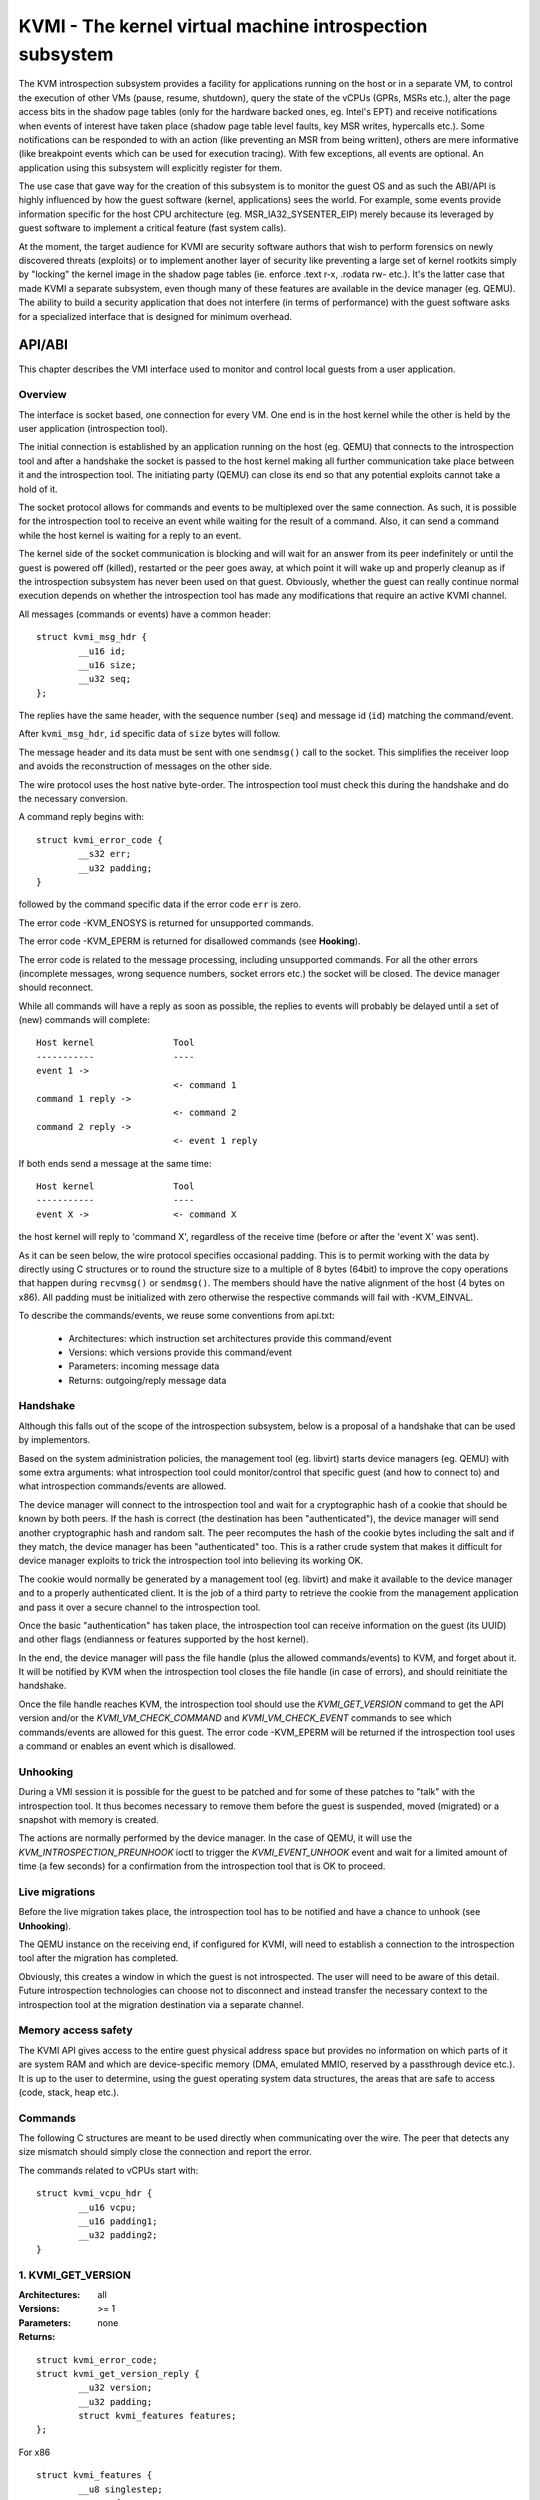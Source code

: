 .. SPDX-License-Identifier: GPL-2.0

=========================================================
KVMI - The kernel virtual machine introspection subsystem
=========================================================

The KVM introspection subsystem provides a facility for applications running
on the host or in a separate VM, to control the execution of other VMs
(pause, resume, shutdown), query the state of the vCPUs (GPRs, MSRs etc.),
alter the page access bits in the shadow page tables (only for the hardware
backed ones, eg. Intel's EPT) and receive notifications when events of
interest have taken place (shadow page table level faults, key MSR writes,
hypercalls etc.). Some notifications can be responded to with an action
(like preventing an MSR from being written), others are mere informative
(like breakpoint events which can be used for execution tracing).
With few exceptions, all events are optional. An application using this
subsystem will explicitly register for them.

The use case that gave way for the creation of this subsystem is to monitor
the guest OS and as such the ABI/API is highly influenced by how the guest
software (kernel, applications) sees the world. For example, some events
provide information specific for the host CPU architecture
(eg. MSR_IA32_SYSENTER_EIP) merely because its leveraged by guest software
to implement a critical feature (fast system calls).

At the moment, the target audience for KVMI are security software authors
that wish to perform forensics on newly discovered threats (exploits) or
to implement another layer of security like preventing a large set of
kernel rootkits simply by "locking" the kernel image in the shadow page
tables (ie. enforce .text r-x, .rodata rw- etc.). It's the latter case that
made KVMI a separate subsystem, even though many of these features are
available in the device manager (eg. QEMU). The ability to build a security
application that does not interfere (in terms of performance) with the
guest software asks for a specialized interface that is designed for minimum
overhead.

API/ABI
=======

This chapter describes the VMI interface used to monitor and control local
guests from a user application.

Overview
--------

The interface is socket based, one connection for every VM. One end is in the
host kernel while the other is held by the user application (introspection
tool).

The initial connection is established by an application running on the host
(eg. QEMU) that connects to the introspection tool and after a handshake the
socket is passed to the host kernel making all further communication take
place between it and the introspection tool. The initiating party (QEMU) can
close its end so that any potential exploits cannot take a hold of it.

The socket protocol allows for commands and events to be multiplexed over
the same connection. As such, it is possible for the introspection tool to
receive an event while waiting for the result of a command. Also, it can
send a command while the host kernel is waiting for a reply to an event.

The kernel side of the socket communication is blocking and will wait for
an answer from its peer indefinitely or until the guest is powered off
(killed), restarted or the peer goes away, at which point it will wake
up and properly cleanup as if the introspection subsystem has never been
used on that guest. Obviously, whether the guest can really continue
normal execution depends on whether the introspection tool has made any
modifications that require an active KVMI channel.

All messages (commands or events) have a common header::

	struct kvmi_msg_hdr {
		__u16 id;
		__u16 size;
		__u32 seq;
	};

The replies have the same header, with the sequence number (``seq``)
and message id (``id``) matching the command/event.

After ``kvmi_msg_hdr``, ``id`` specific data of ``size`` bytes will
follow.

The message header and its data must be sent with one ``sendmsg()`` call
to the socket. This simplifies the receiver loop and avoids
the reconstruction of messages on the other side.

The wire protocol uses the host native byte-order. The introspection tool
must check this during the handshake and do the necessary conversion.

A command reply begins with::

	struct kvmi_error_code {
		__s32 err;
		__u32 padding;
	}

followed by the command specific data if the error code ``err`` is zero.

The error code -KVM_ENOSYS is returned for unsupported commands.

The error code -KVM_EPERM is returned for disallowed commands (see **Hooking**).

The error code is related to the message processing, including unsupported
commands. For all the other errors (incomplete messages, wrong sequence
numbers, socket errors etc.) the socket will be closed. The device
manager should reconnect.

While all commands will have a reply as soon as possible, the replies
to events will probably be delayed until a set of (new) commands will
complete::

   Host kernel               Tool
   -----------               ----
   event 1 ->
                             <- command 1
   command 1 reply ->
                             <- command 2
   command 2 reply ->
                             <- event 1 reply

If both ends send a message at the same time::

   Host kernel               Tool
   -----------               ----
   event X ->                <- command X

the host kernel will reply to 'command X', regardless of the receive time
(before or after the 'event X' was sent).

As it can be seen below, the wire protocol specifies occasional padding. This
is to permit working with the data by directly using C structures or to round
the structure size to a multiple of 8 bytes (64bit) to improve the copy
operations that happen during ``recvmsg()`` or ``sendmsg()``. The members
should have the native alignment of the host (4 bytes on x86). All padding
must be initialized with zero otherwise the respective commands will fail
with -KVM_EINVAL.

To describe the commands/events, we reuse some conventions from api.txt:

  - Architectures: which instruction set architectures provide this command/event

  - Versions: which versions provide this command/event

  - Parameters: incoming message data

  - Returns: outgoing/reply message data

Handshake
---------

Although this falls out of the scope of the introspection subsystem, below
is a proposal of a handshake that can be used by implementors.

Based on the system administration policies, the management tool
(eg. libvirt) starts device managers (eg. QEMU) with some extra arguments:
what introspection tool could monitor/control that specific guest (and
how to connect to) and what introspection commands/events are allowed.

The device manager will connect to the introspection tool and wait for a
cryptographic hash of a cookie that should be known by both peers. If the
hash is correct (the destination has been "authenticated"), the device
manager will send another cryptographic hash and random salt. The peer
recomputes the hash of the cookie bytes including the salt and if they match,
the device manager has been "authenticated" too. This is a rather crude
system that makes it difficult for device manager exploits to trick the
introspection tool into believing its working OK.

The cookie would normally be generated by a management tool (eg. libvirt)
and make it available to the device manager and to a properly authenticated
client. It is the job of a third party to retrieve the cookie from the
management application and pass it over a secure channel to the introspection
tool.

Once the basic "authentication" has taken place, the introspection tool
can receive information on the guest (its UUID) and other flags (endianness
or features supported by the host kernel).

In the end, the device manager will pass the file handle (plus the allowed
commands/events) to KVM, and forget about it. It will be notified by
KVM when the introspection tool closes the file handle (in case of
errors), and should reinitiate the handshake.

Once the file handle reaches KVM, the introspection tool should
use the *KVMI_GET_VERSION* command to get the API version and/or the
*KVMI_VM_CHECK_COMMAND* and *KVMI_VM_CHECK_EVENT* commands to see which
commands/events are allowed for this guest. The error code -KVM_EPERM
will be returned if the introspection tool uses a command or enables an
event which is disallowed.

Unhooking
---------

During a VMI session it is possible for the guest to be patched and for
some of these patches to "talk" with the introspection tool. It thus
becomes necessary to remove them before the guest is suspended, moved
(migrated) or a snapshot with memory is created.

The actions are normally performed by the device manager. In the case
of QEMU, it will use the *KVM_INTROSPECTION_PREUNHOOK* ioctl to trigger
the *KVMI_EVENT_UNHOOK* event and wait for a limited amount of time
(a few seconds) for a confirmation from the introspection tool that is
OK to proceed.

Live migrations
---------------

Before the live migration takes place, the introspection tool has to be
notified and have a chance to unhook (see **Unhooking**).

The QEMU instance on the receiving end, if configured for KVMI, will need
to establish a connection to the introspection tool after the migration
has completed.

Obviously, this creates a window in which the guest is not introspected.
The user will need to be aware of this detail. Future introspection
technologies can choose not to disconnect and instead transfer the
necessary context to the introspection tool at the migration destination
via a separate channel.

Memory access safety
--------------------

The KVMI API gives access to the entire guest physical address space but
provides no information on which parts of it are system RAM and which are
device-specific memory (DMA, emulated MMIO, reserved by a passthrough
device etc.). It is up to the user to determine, using the guest operating
system data structures, the areas that are safe to access (code, stack, heap
etc.).

Commands
--------

The following C structures are meant to be used directly when communicating
over the wire. The peer that detects any size mismatch should simply close
the connection and report the error.

The commands related to vCPUs start with::

	struct kvmi_vcpu_hdr {
		__u16 vcpu;
		__u16 padding1;
		__u32 padding2;
	}

1. KVMI_GET_VERSION
-------------------

:Architectures: all
:Versions: >= 1
:Parameters: none
:Returns:

::

	struct kvmi_error_code;
	struct kvmi_get_version_reply {
		__u32 version;
		__u32 padding;
		struct kvmi_features features;
	};

For x86

::

	struct kvmi_features {
		__u8 singlestep;
		__u8 vmfunc;
		__u8 eptp;
		__u8 ve;
		__u8 padding[4];
	};

Returns the introspection API version and some of the features supported
by the hardware (eg. alternate EPT views, virtualization exception).

This command is always allowed and successful (if the introspection is
built in kernel).

2. KVMI_VM_CHECK_COMMAND
------------------------

:Architectures: all
:Versions: >= 1
:Parameters:

::

	struct kvmi_vm_check_command {
		__u16 id;
		__u16 padding1;
		__u32 padding2;
	};

:Returns:

::

	struct kvmi_error_code;

Checks if the command specified by ``id`` is allowed.

This command is always allowed.

:Errors:

* -KVM_EPERM - the command specified by ``id`` is disallowed
* -KVM_EINVAL - padding is not zero
* -KVM_EINVAL - the command specified by ``id`` is not known

3. KVMI_VM_CHECK_EVENT
----------------------

:Architectures: all
:Versions: >= 1
:Parameters:

::

	struct kvmi_vm_check_event {
		__u16 id;
		__u16 padding1;
		__u32 padding2;
	};

:Returns:

::

	struct kvmi_error_code;

Checks if the event specified by ``id`` is allowed.

This command is always allowed.

:Errors:

* -KVM_EPERM - the event specified by ``id`` is disallowed
* -KVM_EINVAL - padding is not zero
* -KVM_EINVAL - the event specified by ``id`` is not known

4. KVMI_VM_GET_INFO
-------------------

:Architectures: all
:Versions: >= 1
:Parameters: none
:Returns:

::

	struct kvmi_error_code;
	struct kvmi_vm_get_info_reply {
		__u32 vcpu_count;
		__u32 padding[3];
	};

Returns the number of online vCPUs.

5. KVMI_VM_CONTROL_EVENTS
-------------------------

:Architectures: all
:Versions: >= 1
:Parameters:

::

	struct kvmi_vm_control_events {
		__u16 event_id;
		__u8 enable;
		__u8 padding1;
		__u32 padding2;
	};

:Returns:

::

	struct kvmi_error_code

Enables/disables VM introspection events. This command can be used with
the following events::

	KVMI_EVENT_CREATE_VCPU
	KVMI_EVENT_UNHOOK

:Errors:

* -KVM_EINVAL - the event ID is invalid/unknown (use *KVMI_VM_CHECK_EVENT* first)
* -KVM_EINVAL - padding is not zero
* -KVM_EPERM - the access is restricted by the host

6. KVMI_VM_READ_PHYSICAL
------------------------

:Architectures: all
:Versions: >= 1
:Parameters:

::

	struct kvmi_vm_read_physical {
		__u64 gpa;
		__u64 size;
	};

:Returns:

::

	struct kvmi_error_code;
	__u8 data[0];

Reads from the guest memory.

Currently, the size must be non-zero and the read must be restricted to
one page (offset + size <= PAGE_SIZE).

:Errors:

* -KVM_EINVAL - the specified gpa/size pair is invalid
* -KVM_ENOENT - the guest page doesn't exists

7. KVMI_VM_WRITE_PHYSICAL
-------------------------

:Architectures: all
:Versions: >= 1
:Parameters:

::

	struct kvmi_vm_write_physical {
		__u64 gpa;
		__u64 size;
		__u8  data[0];
	};

:Returns:

::

	struct kvmi_error_code

Writes into the guest memory.

Currently, the size must be non-zero and the write must be restricted to
one page (offset + size <= PAGE_SIZE).

:Errors:

* -KVM_EINVAL - the specified gpa/size pair is invalid
* -KVM_ENOENT - the guest page doesn't exists

8. KVMI_VCPU_GET_INFO
---------------------

:Architectures: all
:Versions: >= 1
:Parameters:

::

	struct kvmi_vcpu_hdr;

:Returns:

::

	struct kvmi_error_code;
	struct kvmi_vcpu_get_info_reply {
		__u64 tsc_speed;
	};

Returns the TSC frequency (in HZ) for the specified vCPU if available
(otherwise it returns zero).

:Errors:

* -KVM_EINVAL - the selected vCPU is invalid
* -KVM_EINVAL - padding is not zero
* -KVM_EAGAIN - the selected vCPU can't be introspected yet

9. KVMI_VCPU_PAUSE
------------------

:Architecture: all
:Versions: >= 1
:Parameters:

::

	struct kvmi_vcpu_hdr;
	struct kvmi_vcpu_pause {
		__u8 wait;
		__u8 padding1;
		__u16 padding2;
		__u32 padding3;
	};

:Returns:

::

	struct kvmi_error_code;

Kicks the vCPU from guest.

If `wait` is 1, the command will wait for vCPU to acknowledge the IPI.

The vCPU will handle the pending commands/events and send the
*KVMI_EVENT_PAUSE_VCPU* event (one for every successful *KVMI_VCPU_PAUSE*
command) before returning to guest.

Please note that new vCPUs might by created at any time.
The introspection tool should use *KVMI_VM_CONTROL_EVENTS* to enable the
*KVMI_EVENT_CREATE_VCPU* event in order to stop these new vCPUs as well
(by delaying the event reply).

The socket will be closed if the *KVMI_EVENT_PAUSE_VCPU* event is disallowed.
Use *KVMI_VM_CHECK_EVENT* first.

:Errors:

* -KVM_EINVAL - the selected vCPU is invalid
* -KVM_EINVAL - padding is not zero
* -KVM_EAGAIN - the selected vCPU can't be introspected yet
* -KVM_EBUSY  - the selected vCPU has too many queued *KVMI_EVENT_PAUSE_VCPU* events

10. KVMI_VCPU_CONTROL_EVENTS
----------------------------

:Architectures: all
:Versions: >= 1
:Parameters:

::

	struct kvmi_vcpu_hdr;
	struct kvmi_vcpu_control_events {
		__u16 event_id;
		__u8 enable;
		__u8 padding1;
		__u32 padding2;
	};

:Returns:

::

	struct kvmi_error_code

Enables/disables vCPU introspection events. This command can be used with
the following events::

	KVMI_EVENT_BREAKPOINT
	KVMI_EVENT_CR
	KVMI_EVENT_DESCRIPTOR
	KVMI_EVENT_HYPERCALL
	KVMI_EVENT_MSR
	KVMI_EVENT_PF
	KVMI_EVENT_SINGLESTEP
	KVMI_EVENT_TRAP
	KVMI_EVENT_XSETBV

When an event is enabled, the introspection tool is notified and it
must reply with: continue, retry, crash, etc. (see **Events** below).

The *KVMI_EVENT_PAUSE_VCPU* event is always allowed,
because it is triggered by the *KVMI_VCPU_PAUSE* command.

The *KVMI_EVENT_CREATE_VCPU* and *KVMI_EVENT_UNHOOK* events are controlled
by the *KVMI_VM_CONTROL_EVENTS* command.

:Errors:

* -KVM_EINVAL - the selected vCPU is invalid
* -KVM_EINVAL - the event ID is invalid/unknown (use *KVMI_VM_CHECK_EVENT* first)
* -KVM_EINVAL - padding is not zero
* -KVM_EAGAIN - the selected vCPU can't be introspected yet
* -KVM_EPERM - the access is restricted by the host
* -KVM_EOPNOTSUPP - the event can't be intercepted in the current setup
                    (e.g. KVMI_EVENT_DESCRIPTOR with AMD)
* -KVM_EBUSY - the event can't be intercepted right now
               (e.g. KVMI_EVENT_BREAKPOINT if the #BP event is already intercepted
                by userspace)

11. KVMI_VCPU_GET_REGISTERS
---------------------------

:Architectures: x86
:Versions: >= 1
:Parameters:

::

	struct kvmi_vcpu_hdr;
	struct kvmi_vcpu_get_registers {
		__u16 nmsrs;
		__u16 padding1;
		__u32 padding2;
		__u32 msrs_idx[0];
	};

:Returns:

::

	struct kvmi_error_code;
	struct kvmi_vcpu_get_registers_reply {
		__u32 mode;
		__u32 padding;
		struct kvm_regs regs;
		struct kvm_sregs sregs;
		struct kvm_msrs msrs;
	};

For the given vCPU and the ``nmsrs`` sized array of MSRs registers,
returns the current vCPU mode (in bytes: 2, 4 or 8), the general purpose
registers, the special registers and the requested set of MSRs.

:Errors:

* -KVM_EINVAL - the selected vCPU is invalid
* -KVM_EINVAL - one of the indicated MSRs is invalid
* -KVM_EINVAL - padding is not zero
* -KVM_EAGAIN - the selected vCPU can't be introspected yet
* -KVM_ENOMEM - not enough memory to allocate the reply

12. KVMI_VCPU_SET_REGISTERS
---------------------------

:Architectures: x86
:Versions: >= 1
:Parameters:

::

	struct kvmi_vcpu_hdr;
	struct kvm_regs;

:Returns:

::

	struct kvmi_error_code

Sets the general purpose registers for the given vCPU. The changes become
visible to other threads accessing the KVM vCPU structure after the event
currently being handled is replied to.

:Errors:

* -KVM_EINVAL - the selected vCPU is invalid
* -KVM_EINVAL - padding is not zero
* -KVM_EAGAIN - the selected vCPU can't be introspected yet
* -KVM_EOPNOTSUPP - the command hasn't been received during an introspection event

13. KVMI_VCPU_GET_CPUID
-----------------------

:Architectures: x86
:Versions: >= 1
:Parameters:

::

	struct kvmi_vcpu_hdr;
	struct kvmi_vcpu_get_cpuid {
		__u32 function;
		__u32 index;
	};

:Returns:

::

	struct kvmi_error_code;
	struct kvmi_vcpu_get_cpuid_reply {
		__u32 eax;
		__u32 ebx;
		__u32 ecx;
		__u32 edx;
	};

Returns a CPUID leaf (as seen by the guest OS).

:Errors:

* -KVM_EINVAL - the selected vCPU is invalid
* -KVM_EINVAL - padding is not zero
* -KVM_EAGAIN - the selected vCPU can't be introspected yet
* -KVM_ENOENT - the selected leaf is not present or is invalid

14. KVMI_VCPU_CONTROL_CR
------------------------

:Architectures: x86
:Versions: >= 1
:Parameters:

::

	struct kvmi_vcpu_hdr;
	struct kvmi_vcpu_control_cr {
		__u8 enable;
		__u8 padding1;
		__u16 padding2;
		__u32 cr;
	};

:Returns:

::

	struct kvmi_error_code

Enables/disables introspection for a specific control register and must
be used in addition to *KVMI_VCPU_CONTROL_EVENTS* with the *KVMI_EVENT_CR*
ID set.

:Errors:

* -KVM_EINVAL - the selected vCPU is invalid
* -KVM_EINVAL - the specified control register is not part of the CR0, CR3
   or CR4 set
* -KVM_EINVAL - padding is not zero
* -KVM_EAGAIN - the selected vCPU can't be introspected yet

15. KVMI_VCPU_INJECT_EXCEPTION
------------------------------

:Architectures: x86
:Versions: >= 1
:Parameters:

::

	struct kvmi_vcpu_hdr;
	struct kvmi_vcpu_inject_exception {
		__u8 nr;
		__u8 padding1;
		__u16 padding2;
		__u32 error_code;
		__u64 address;
	};

:Returns:

::

	struct kvmi_error_code

Injects a vCPU exception with or without an error code. In case of page fault
exception, the guest virtual address has to be specified.

The introspection tool should enable the *KVMI_EVENT_TRAP* event in
order to be notified about the effective injected expection.

:Errors:

* -KVM_EINVAL - the selected vCPU is invalid
* -KVM_EINVAL - the specified exception number is invalid
* -KVM_EINVAL - the specified address is invalid
* -KVM_EINVAL - padding is not zero
* -KVM_EAGAIN - the selected vCPU can't be introspected yet
* -KVM_EBUSY - another *KVMI_VCPU_INJECT_EXCEPTION* command was issued and no
  corresponding *KVMI_EVENT_TRAP* (if enabled) has been provided yet.

16. KVMI_VM_GET_MAX_GFN
-----------------------

:Architecture: all
:Versions: >= 1
:Parameters: none
:Returns:

::

        struct kvmi_error_code;
        struct kvmi_vm_get_max_gfn_reply {
                __u64 gfn;
        };

Provides the maximum GFN allocated to the VM by walking through all
memory slots allocated by KVM, considering all address spaces indicated
by KVM_ADDRESS_SPACE_NUM. Stricly speaking, the returned value refers
to the first inaccessible GFN, next to the maximum accessible GFN.

17. KVMI_VCPU_GET_XSAVE
-----------------------

:Architecture: x86
:Versions: >= 1
:Parameters:

::

	struct kvmi_vcpu_hdr;

:Returns:

::

	struct kvmi_error_code;
	struct kvmi_vcpu_get_xsave_reply {
		__u32 region[0];
	};

Returns a buffer containing the XSAVE area. Currently, the size of
``kvm_xsave`` is used, but it could change. The userspace should get
the buffer size from the message size.

:Errors:

* -KVM_EINVAL - the selected vCPU is invalid
* -KVM_EINVAL - padding is not zero
* -KVM_EAGAIN - the selected vCPU can't be introspected yet
* -KVM_ENOMEM - not enough memory to allocate the reply

18. KVMI_VCPU_GET_MTRR_TYPE
---------------------------

:Architecture: x86
:Versions: >= 1
:Parameters:

::

	struct kvmi_vcpu_hdr;
	struct kvmi_vcpu_get_mtrr_type {
		__u64 gpa;
	};

:Returns:

::

	struct kvmi_error_code;
	struct kvmi_vcpu_get_mtrr_type_reply {
		__u8 type;
		__u8 padding[7];
	};

Returns the guest memory type for a specific physical address.

:Errors:

* -KVM_EINVAL - the selected vCPU is invalid
* -KVM_EINVAL - padding is not zero
* -KVM_EAGAIN - the selected vCPU can't be introspected yet

19. KVMI_VCPU_CONTROL_MSR
-------------------------

:Architectures: x86
:Versions: >= 1
:Parameters:

::

	struct kvmi_vcpu_hdr;
	struct kvmi_vcpu_control_msr {
		__u8 enable;
		__u8 padding1;
		__u16 padding2;
		__u32 msr;
	};

:Returns:

::

	struct kvmi_error_code

Enables/disables introspection for a specific MSR and must be used
in addition to *KVMI_VCPU_CONTROL_EVENTS* with the *KVMI_EVENT_MSR* ID set.

Currently, only MSRs within the following two ranges are supported. Trying
to control events for any other register will fail with -KVM_EINVAL::

	0          ... 0x00001fff
	0xc0000000 ... 0xc0001fff

:Errors:

* -KVM_EINVAL - the selected vCPU is invalid
* -KVM_EINVAL - the specified MSR is invalid
* -KVM_EINVAL - padding is not zero
* -KVM_EAGAIN - the selected vCPU can't be introspected yet

20. KVMI_VM_SET_PAGE_ACCESS
---------------------------

:Architectures: all
:Versions: >= 1
:Parameters:

::

	struct kvmi_vm_set_page_access {
		__u16 count;
		__u16 view;
		__u32 padding;
		struct kvmi_page_access_entry entries[0];
	};

where::

	struct kvmi_page_access_entry {
		__u64 gpa;
		__u8 access;
		__u8 padding1;
		__u16 padding2;
		__u32 padding3;
	};


:Returns:

::

	struct kvmi_error_code

Sets the spte access bits (rwx) for an array of ``count`` guest physical
addresses, for the selecte EPT view.

The valid access bits are::

	KVMI_PAGE_ACCESS_R
	KVMI_PAGE_ACCESS_W
	KVMI_PAGE_ACCESS_X


The command will fail with -KVM_EINVAL if any of the specified combination
of access bits is not supported.

The command will try to apply all changes and return the first error if
some failed. The introspection tool should handle the rollback.

In order to 'forget' an address, all the access bits ('rwx') must be set.

:Errors:

* -KVM_EINVAL - the specified access bits combination is invalid
* -KVM_EINVAL - the selected SPT view is invalid
* -KVM_EINVAL - padding is not zero
* -KVM_EINVAL - the message size is invalid
* -KVM_EOPNOTSUPP - an EPT view was selected but the hardware doesn't support it
* -KVM_EAGAIN - the selected vCPU can't be introspected yet
* -KVM_ENOMEM - not enough memory to add the page tracking structures

20. KVMI_VCPU_CONTROL_SINGLESTEP
--------------------------------

:Architectures: x86 (vmx)
:Versions: >= 1
:Parameters:

::

	struct kvmi_vcpu_control_singlestep {
		__u8 enable;
		__u8 padding[7];
	};

:Returns:

::

	struct kvmi_error_code

Enables/disables singlestep.

The introspection tool can use *KVMI_GET_VERSION*, to check
if the hardware supports singlestep (see **KVMI_GET_VERSION**).

:Errors:

* -KVM_EOPNOTSUPP - the hardware doesn't support it
* -KVM_EINVAL - padding is not zero
* -KVM_EAGAIN - the selected vCPU can't be introspected yet

21. KVMI_VCPU_TRANSLATE_GVA
---------------------------

:Architecture: all
:Versions: >= 1
:Parameters:

::

	struct kvmi_vcpu_hdr;
	struct kvmi_vcpu_translate_gva {
		__u64 gva;
	};

:Returns:

::

	struct kvmi_error_code;
	struct kvmi_vcpu_translate_gva_reply {
		__u64 gpa;
	};

Translates a guest virtual address to a guest physical address or ~0 if
the address cannot be translated.

:Errors:

* -KVM_EINVAL - the selected vCPU is invalid
* -KVM_EAGAIN - the selected vCPU can't be introspected yet

22. KVMI_VCPU_GET_EPT_VIEW
--------------------------

:Architecture: x86
:Versions: >= 1
:Parameters:

::

	struct kvmi_vcpu_hdr;

:Returns:

::

	struct kvmi_error_code;
	struct kvmi_vcpu_get_ept_view_reply {
		__u16 view;
		__u16 padding1;
		__u32 padding2;
	};

Returns the EPT ``view`` the provided vCPU operates on.

Before getting EPT views, the introspection tool should use
*KVMI_GET_VERSION* to check if the hardware has support for VMFUNC and
EPTP switching mechanism (see **KVMI_GET_VERSION**).  If the hardware
does not provide support for these features, the returned EPT view will
be zero.

* -KVM_EINVAL - the selected vCPU is invalid
* -KVM_EAGAIN - the selected vCPU can't be introspected yet

23. KVMI_VCPU_SET_EPT_VIEW
--------------------------

:Architecture: x86
:Versions: >= 1
:Parameters:

::

	struct kvmi_vcpu_hdr;
	struct kvmi_vcpu_set_ept_view {
		__u16 view;
		__u16 padding1;
		__u32 padding2;
	};

:Returns:

::

	struct kvmi_error_code;

Configures the vCPU to use the provided ``view``.

Before switching EPT views, the introspection tool should use
*KVMI_GET_VERSION* to check if the hardware has support for VMFUNC and
EPTP switching mechanism (see **KVMI_GET_VERSION**).

:Errors:

* -KVM_EINVAL - the selected vCPU is invalid
* -KVM_EAGAIN - the selected vCPU can't be introspected yet
* -KVM_EINVAL - padding is not zero
* -KVM_EOPNOTSUPP - an EPT view was selected but the hardware doesn't support it
* -KVM_EINVAL - the selected EPT view is invalid

24. KVMI_VCPU_CONTROL_EPT_VIEW
------------------------------

:Architecture: x86
:Versions: >= 1
:Parameters:

::

	struct kvmi_vcpu_hdr;
	struct kvmi_vcpu_control_ept_view {
		__u16 view;
		__u8  visible;
		__u8  padding1;
		__u32 padding2;
	};

:Returns:

::

	struct kvmi_error_code;

Controls the capability of the guest to successfully change EPT views
through VMFUNC instruction without triggering a vm-exit. If ``visible``
is true, the guest will be capable to change EPT views through VMFUNC(0,
``view``). If ``visible`` is false, VMFUNC(0, ``view``) triggers a
vm-exit, a #UD exception is injected to guest and the guest application
is terminated.

:Errors:

* -KVM_EINVAL - the selected vCPU is invalid
* -KVM_EAGAIN - the selected vCPU can't be introspected yet
* -KVM_EINVAL - padding is not zero
* -KVM_EINVAL - the selected EPT view is not valid

25. KVMI_VCPU_SET_VE_INFO
-------------------------

:Architecture: x86
:Versions: >= 1
:Parameters:

::

	struct kvmi_vcpu_hdr;
	struct kvmi_vcpu_set_ve_info {
		__u64 gpa;
		__u8 trigger_vmexit;
		__u8 padding1;
		__u16 padding2;
		__u32 padding3;
	};

:Returns:

::

	struct kvmi_error_code;

Configures the guest physical address for the #VE info page and enables
the #VE mechanism. If ``trigger_vmexit`` is true, any virtualization
exception will trigger a vm-exit. Otherwise, the exception is delivered
using gate descriptor 20 from the Interrupt Descriptor Table (IDT).

:Errors:

* -KVM_EINVAL - the selected vCPU is invalid
* -KVM_EINVAL - one of the specified GPAs is invalid
* -KVM_EOPNOTSUPP - the hardware does not support #VE
* -KVM_EINVAL - padding is not zero
* -KVM_EAGAIN - the selected vCPU can't be introspected yet

26. KVMI_VCPU_DISABLE_VE
------------------------

:Architecture: x86
:Versions: >= 1
:Parameters:

::

	struct kvmi_vcpu_hdr;

:Returns:

::

	struct kvmi_error_code;

Disables the #VE mechanism. All EPT violations will trigger a vm-exit,
regardless of the corresponding spte 63rd bit (SVE) for the GPA that
triggered the EPT violation within a specific EPT view.

:Errors:

* -KVM_EINVAL - the selected vCPU is invalid
* -KVM_EAGAIN - the selected vCPU can't be introspected yet

27. KVMI_VM_SET_PAGE_SVE
------------------------

:Architecture: x86
:Versions: >= 1
:Parameters:

::

	struct kvmi_vm_set_page_sve {
		__u16 view;
		__u8 suppress;
		__u8 padding1;
		__u32 padding2;
		__u64 gpa;
	};

:Returns:

::

        struct kvmi_error_code;

Configures the spte 63rd bit (Suppress #VE, SVE) for ``gpa`` on the
provided EPT ``view``. If ``suppress`` field is 1, the SVE bit will be set.
If it is 0, the SVE it will be cleared.

If the SVE bit is cleared, EPT violations generated by the provided
guest physical address will trigger a #VE instead of a #PF, which is
delivered using gate descriptor 20 in the IDT.

Before configuring the SVE bit, the introspection tool should use
*KVMI_GET_VERSION* to check if the hardware has support for the #VE
mechanism (see **KVMI_GET_VERSION**).

:Errors:

* -KVM_EINVAL - padding is not zero
* -KVM_ENOMEM - not enough memory to add the page tracking structures
* -KVM_EOPNOTSUPP - an EPT view was selected but the hardware doesn't support it
* -KVM_EINVAL - the selected EPT view is not valid

25. KVMI_VM_GET_MAP_TOKEN
-------------------------

:Architecture: all
:Versions: >= 1
:Parameters: none
:Returns:

::

	struct kvmi_error_code;
	struct kvmi_vm_get_map_token_reply {
		struct kvmi_map_mem_token token;
	};

Where::

	struct kvmi_map_mem_token {
		__u64 token[4];
	};

Requests a token for a memory map operation.

On this command, the host generates a random token to be used (once)
to map a physical page from the introspected guest. The introspector
could use the token with the KVM_INTRO_MEM_MAP ioctl (on /dev/kvmmem)
to map a guest physical page to one of its memory pages. The ioctl,
in turn, will use the KVM_HC_MEM_MAP hypercall (see hypercalls.txt).

The guest kernel exposing /dev/kvmmem keeps a list with all the mappings
(to all the guests introspected by the tool) in order to unmap them
(using the KVM_HC_MEM_UNMAP hypercall) when /dev/kvmmem is closed or on
demand (using the KVM_INTRO_MEM_UNMAP ioctl).

:Errors:

* -KVM_EAGAIN - too many tokens have accumulated
* -KVM_ENOMEM - not enough memory to allocate a new token

26. KVMI_VM_CONTROL_CMD_RESPONSE
--------------------------------

:Architectures: all
:Versions: >= 1
:Parameters:

::

	struct kvmi_vm_control_cmd_response {
		__u8 enable;
		__u8 now;
		__u8 flags;
		__u8 padding1;
		__u32 padding2;
	};

:Returns:

::

	struct kvmi_error_code

Enables or disables the command replies.

By default, a reply is sent for any introspection commands (`enable=1`).

If `now` is 1, the command reply is enabled/disabled (according to
`enable`) starting with the current command. For example, `enable=0` and
`now=1` means that the reply is disabled for this command too, while
`enable=0` and `now=0` means that the reply is disabled starting with
the next command.

This command is used by the introspection tool to disable the replies
for commands returning an error code only (eg. *KVMI_VCPU_SET_REGISTERS*)
when an error is less likely to happen. For example, the following
commands can be used to reply to an event with a single `write()` call
and without waiting for a reply:

	KVMI_VM_CONTROL_CMD_RESPONSE enable=0 now=1
	KVMI_VCPU_SET_REGISTERS vcpu=N
	KVMI_EVENT_REPLY        vcpu=N
	KVMI_VM_CONTROL_CMD_RESPONSE enable=1 now=0

The following commands can be used to pause all vCPUs:

	KVMI_VM_CONTROL_CMD_RESPONSE enable=0 now=1
	KVMI_VCPU_PAUSE vcpu=0
	KVMI_VCPU_PAUSE_VCPU vcpu=1
	...
	KVMI_VM_CONTROL_CMD_RESPONSE enable=1 now=1

Waiting a reply for the last *KVMI_VM_CONTROL_CMD_RESPONSE* guarantees
that all vCPUs are kicked out of guest once the reply is received.

If `flags` has the LSB set to `1` and the command reply is disabled
(`enable=0`), an *KVMI_EVENT_CMD_ERROR* event will be sent when a
command fails.

When the command reply is disabled, the socket will be closed:

* on any command for which the reply should contain more than just an
  error code (eg. *KVMI_VCPU_GET_REGISTERS*)

* on any unsupported/unknown or disallowed commands

* if the *KVMI_EVENT_CMD_ERROR* event is disallowed by userspace and
  the introspection tool disables the command replies with the LSB from
  `flag` set to 1

Events
======

All introspection events (VM or vCPU related) are sent
using the *KVMI_EVENT* message id. No event will be sent unless
it is explicitly enabled (see *KVMI_VM_CONTROL_EVENTS* and *KVMI_VCPU_CONTROL_EVENTS*)
or requested (eg. *KVMI_EVENT_PAUSE_VCPU*).

There are two VM events (*KVMI_EVENT_UNHOOK*, *KVMI_EVENT_CMD_ERROR*),
which doesn't have a reply, but share the kvmi_event structure, for
consistency with the vCPU events.

The message data begins with a common structure, having the size of the
structure, the vCPU index and the event id::

	struct kvmi_event {
		__u16 size;
		__u16 vcpu;
		__u8 event;
		__u8 padding[3];
		struct kvmi_event_arch arch;
	}

On x86 the structure looks like this::

	struct kvmi_event_arch {
		__u8 mode;
		__u8 padding[7];
		struct kvm_regs regs;
		struct kvm_sregs sregs;
		struct {
			__u64 sysenter_cs;
			__u64 sysenter_esp;
			__u64 sysenter_eip;
			__u64 efer;
			__u64 star;
			__u64 lstar;
			__u64 cstar;
			__u64 pat;
			__u64 shadow_gs;
		} msrs;
	};

It contains information about the vCPU state at the time of the event.

The reply to events uses the *KVMI_EVENT_REPLY* message id and begins
with two common structures::

	struct kvmi_vcpu_hdr;
	struct kvmi_event_reply {
		__u8 action;
		__u8 event;
		__u16 padding1;
		__u32 padding2;
	};

All events accept the KVMI_EVENT_ACTION_CRASH action, which stops the
guest ungracefully, but as soon as possible.

Most of the events accept the KVMI_EVENT_ACTION_CONTINUE action, which
lets the instruction that caused the event to continue (unless specified
otherwise).

Some of the events accept the KVMI_EVENT_ACTION_RETRY action, to continue
by re-entering the guest.

Specific data can follow these common structures.

1. KVMI_EVENT_UNHOOK
--------------------

:Architecture: all
:Versions: >= 1
:Actions: none
:Parameters:

::

	struct kvmi_event;

:Returns: none

This event is sent when the device manager has to pause/stop/migrate
the guest (see **Unhooking**) and the introspection has been enabled
for this event (see **KVMI_VM_CONTROL_EVENTS**). The introspection tool
has a chance to unhook and close the KVMI channel (signaling that the
operation can proceed).

2. KVMI_EVENT_PAUSE_VCPU
------------------------

:Architectures: all
:Versions: >= 1
:Actions: CONTINUE, CRASH
:Parameters:

::

	struct kvmi_event;

:Returns:

::

	struct kvmi_vcpu_hdr;
	struct kvmi_event_reply;

This event is sent in response to a *KVMI_VCPU_PAUSE* command and
cannot be disabled via *KVMI_VCPU_CONTROL_EVENTS*.

This event has a low priority. It will be sent after any other vCPU
introspection event and when no vCPU introspection command is queued.

3. KVMI_EVENT_HYPERCALL
-----------------------

:Architectures: x86
:Versions: >= 1
:Actions: CONTINUE, CRASH
:Parameters:

::

	struct kvmi_event;

:Returns:

::

	struct kvmi_vcpu_hdr;
	struct kvmi_event_reply;

This event is sent on a specific user hypercall when the introspection has
been enabled for this event (see *KVMI_VCPU_CONTROL_EVENTS*).

The hypercall number must be ``KVM_HC_XEN_HVM_OP`` with the
``KVM_HC_XEN_HVM_OP_GUEST_REQUEST_VM_EVENT`` sub-function
(see hypercalls.txt).

It is used by the code residing inside the introspected guest to call the
introspection tool and to report certain details about its operation. For
example, a classic antimalware remediation tool can report what it has
found during a scan.

4. KVMI_EVENT_BREAKPOINT
------------------------

:Architectures: x86
:Versions: >= 1
:Actions: CONTINUE, CRASH, RETRY
:Parameters:

::

	struct kvmi_event;
	struct kvmi_event_breakpoint {
		__u64 gpa;
		__u8 insn_len;
		__u8 padding[7];
	};

:Returns:

::

	struct kvmi_vcpu_hdr;
	struct kvmi_event_reply;

This event is sent when a breakpoint was reached and the introspection has
been enabled for this event (see *KVMI_VCPU_CONTROL_EVENTS*).

Some of these breakpoints could have been injected by the introspection tool,
placed in the slack space of various functions and used as notification
for when the OS or an application has reached a certain state or is
trying to perform a certain operation (like creating a process).

``kvmi_event`` and the guest physical address are sent to the introspection tool.

The *RETRY* action is used by the introspection tool for its own breakpoints.

5. KVMI_EVENT_CR
----------------

:Architectures: x86
:Versions: >= 1
:Actions: CONTINUE, CRASH
:Parameters:

::

	struct kvmi_event;
	struct kvmi_event_cr {
		__u16 cr;
		__u16 padding[3];
		__u64 old_value;
		__u64 new_value;
	};

:Returns:

::

	struct kvmi_vcpu_hdr;
	struct kvmi_event_reply;
	struct kvmi_event_cr_reply {
		__u64 new_val;
	};

This event is sent when a control register is going to be changed and the
introspection has been enabled for this event and for this specific
register (see **KVMI_VCPU_CONTROL_EVENTS**).

``kvmi_event``, the control register number, the old value and the new value
are sent to the introspection tool. The *CONTINUE* action will set the ``new_val``.

6. KVMI_EVENT_TRAP
------------------

:Architectures: x86
:Versions: >= 1
:Actions: CONTINUE, CRASH
:Parameters:

::

	struct kvmi_event;
	struct kvmi_event_trap {
		__u32 vector;
		__u32 error_code;
		__u64 cr2;
	};

:Returns:

::

	struct kvmi_vcpu_hdr;
	struct kvmi_event_reply;

This event is sent if a previous *KVMI_VCPU_INJECT_EXCEPTION* command
took place and the introspection has been enabled for this event
(see *KVMI_VCPU_CONTROL_EVENTS*).

``kvmi_event``, exception/interrupt number (vector), exception code
(``error_code``) and CR2 are sent to the introspection tool,
which should check if its exception has been injected or overridden.

7. KVMI_EVENT_XSETBV
--------------------

:Architectures: x86
:Versions: >= 1
:Actions: CONTINUE, CRASH
:Parameters:

::

	struct kvmi_event;

:Returns:

::

	struct kvmi_vcpu_hdr;
	struct kvmi_event_reply;

This event is sent when the extended control register XCR0 is going
to be changed and the introspection has been enabled for this event
(see *KVMI_VCPU_CONTROL_EVENTS*).

``kvmi_event`` is sent to the introspection tool.

8. KVMI_EVENT_DESCRIPTOR
------------------------

:Architecture: x86
:Versions: >= 1
:Actions: CONTINUE, RETRY, CRASH
:Parameters:

::

	struct kvmi_event;
	struct kvmi_event_descriptor {
		__u8 descriptor;
		__u8 write;
		__u8 padding[6];
	};

:Returns:

::

	struct kvmi_vcpu_hdr;
	struct kvmi_event_reply;

This event is sent when a descriptor table register is accessed and the
introspection has been enabled for this event (see **KVMI_VCPU_CONTROL_EVENTS**).

``kvmi_event`` and ``kvmi_event_descriptor`` are sent to the introspection tool.

``descriptor`` can be one of::

	KVMI_DESC_IDTR
	KVMI_DESC_GDTR
	KVMI_DESC_LDTR
	KVMI_DESC_TR

``write`` is 1 if the descriptor was written, 0 otherwise.

9. KVMI_EVENT_MSR
-----------------

:Architectures: x86
:Versions: >= 1
:Actions: CONTINUE, CRASH
:Parameters:

::

	struct kvmi_event;
	struct kvmi_event_msr {
		__u32 msr;
		__u32 padding;
		__u64 old_value;
		__u64 new_value;
	};

:Returns:

::

	struct kvmi_vcpu_hdr;
	struct kvmi_event_reply;
	struct kvmi_event_msr_reply {
		__u64 new_val;
	};

This event is sent when a model specific register is going to be changed
and the introspection has been enabled for this event and for this specific
register (see **KVMI_VCPU_CONTROL_EVENTS**).

``kvmi_event``, the MSR number, the old value and the new value are
sent to the introspection tool. The *CONTINUE* action will set the ``new_val``.

10. KVMI_EVENT_PF
-----------------

:Architectures: x86
:Versions: >= 1
:Actions: CONTINUE, CRASH, RETRY
:Parameters:

::

	struct kvmi_event;
	struct kvmi_event_pf {
		__u64 gva;
		__u64 gpa;
		__u8 access;
		__u8 padding1;
		__u16 padding2;
		__u32 padding3;
	};

:Returns:

::

	struct kvmi_vcpu_hdr;
	struct kvmi_event_reply;
	struct kvmi_event_pf_reply {
		__u8 rep_complete;
		__u8 padding1;
		__u16 padding2;
		__u32 ctx_size;
		__u64 ctx_addr;
		__u8 ctx_data[256];
	};

This event is sent when a hypervisor page fault occurs due to a failed
permission check in the shadow page tables, the introspection has been
enabled for this event (see *KVMI_VCPU_CONTROL_EVENTS*) and the event was
generated for a page in which the introspection tool has shown interest
(ie. has previously touched it by adjusting the spte permissions).

The shadow page tables can be used by the introspection tool to guarantee
the purpose of code areas inside the guest (code, rodata, stack, heap
etc.) Each attempt at an operation unfitting for a certain memory
range (eg. execute code in heap) triggers a page fault and gives the
introspection tool the chance to audit the code attempting the operation.

``kvmi_event``, guest virtual address (or 0xffffffff/UNMAPPED_GVA),
guest physical address and the access flags (eg. KVMI_PAGE_ACCESS_R)
are sent to the introspection tool.

The *CONTINUE* action will continue the page fault handling via emulation.
If ``rep_complete`` is 1, the REP prefixed instruction should be emulated
just once (or at least no other *KVMI_EVENT_PF* event should be sent
for the current instruction).
If ``ctx_size`` > 0, the emulation should continue with the custom input
from ``ctx_data`` starting from the guest virtual address specified with
``ctx_addr``. The use of custom input is to trick the guest software
into believing it has read certain data, in order to hide the content
of certain memory areas (eg. hide injected code from integrity checkers).

The *RETRY* action is used by the introspection tool to retry the
execution of the current instruction, usually because it changed the
instruction pointer or the page restrictions.

11. KVMI_EVENT_SINGLESTEP
-------------------------

:Architectures: x86
:Versions: >= 1
:Actions: CONTINUE, CRASH
:Parameters:

::

	struct kvmi_event;

:Returns:

::

	struct kvmi_vcpu_hdr;
	struct kvmi_event_reply;
	struct kvmi_event_singlestep {
		__u8 failed;
		__u8 padding[7];
	};

This event is sent when the current instruction has been executed or the
singlestep failed and the introspection has been enabled for this event
(see **KVMI_VCPU_CONTROL_EVENTS**).

12. KVMI_EVENT_CREATE_VCPU
--------------------------

:Architectures: all
:Versions: >= 1
:Actions: CONTINUE, CRASH
:Parameters:

::

	struct kvmi_event;

:Returns:

::

	struct kvmi_vcpu_hdr;
	struct kvmi_event_reply;

This event is sent when a new vCPU is created and the introspection has
been enabled for this event (see *KVMI_VM_CONTROL_EVENTS*).

13. KVMI_EVENT_CMD_ERROR
------------------------

:Architecture: all
:Versions: >= 1
:Actions: none
:Parameters:

::

	struct kvmi_event;
	struct kvmi_event_cmd_error {
		__s32 err;
		__u32 msg_seq;
		__u16 msg_id;
		__u16 padding[3];
	};

:Returns: none

This event is sent when the an introspection command fails while the
replies are disabled, but the introspection tool requested to be
notified on failures (see `flag` from *KVMI_VM_CONTROL_CMD_RESPONSE*).
